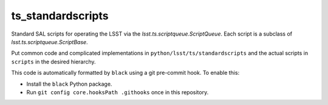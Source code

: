 ##################
ts_standardscripts
##################

Standard SAL scripts for operating the LSST via the `lsst.ts.scriptqueue.ScriptQueue`.
Each script is a subclass of `lsst.ts.scriptqueue.ScriptBase`.

Put common code and complicated implementations in ``python/lsst/ts/standardscripts``
and the actual scripts in ``scripts`` in the desired hierarchy.

This code is automatically formatted by ``black`` using a git pre-commit hook.
To enable this:

* Install the ``black`` Python package.
* Run ``git config core.hooksPath .githooks`` once in this repository.
